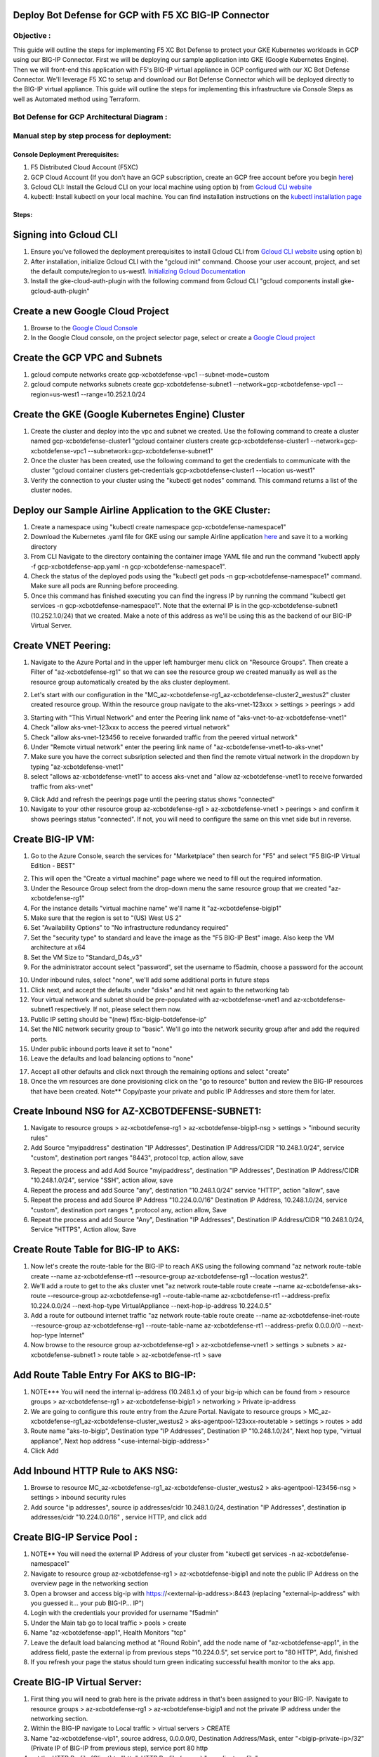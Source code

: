 
Deploy Bot Defense for GCP with F5 XC BIG-IP Connector
========================================================

Objective :
-----------

This guide will outline the steps for implementing F5 XC Bot Defense to protect your GKE Kubernetes workloads in GCP using our BIG-IP Connector. First we will be deploying our sample application into GKE (Google Kubernetes Engine). Then we will front-end this application with F5's BIG-IP virtual appliance in GCP configured with our XC Bot Defense Connector. We'll leverage F5 XC to setup and download our Bot Defense Connector which will be deployed directly to the BIG-IP virtual appliance. This guide will outline the steps for implementing this infrastructure via Console Steps as well as Automated method using Terraform.



Bot Defense for GCP Architectural Diagram :
-----------------------
.. image:: assets/bot-gcp.png
   :width: 100%

Manual step by step process for deployment:
-------------------------------------------

Console Deployment Prerequisites:
^^^^^^^^^^^^^^

1. F5 Distributed Cloud Account (F5XC)
2. GCP Cloud Account (If you don't have an GCP subscription, create an GCP free account before you begin `here <https://console.cloud.google.com/freetrial/signup/>`_)
3. Gcloud CLI: Install the Gcloud CLI on your local machine using option b) from `Gcloud CLI website <https://cloud.google.com/sdk/docs/install>`_
4. kubectl: Install kubectl on your local machine. You can find installation instructions on the `kubectl installation page <https://kubernetes.io/docs/tasks/tools/>`_



Steps:
^^^^^^


Signing into Gcloud CLI
======================

1. Ensure you've followed the deployment prerequisites to install Gcloud CLI from `Gcloud CLI website <https://cloud.google.com/sdk/docs/install>`_ using option b)
2. After installation, initialize Gcloud CLI with the "gcloud init" command. Choose your user account, project, and set the default compute/region to us-west1. `Initializing Gcloud Documentation <https://cloud.google.com/sdk/docs/initializing>`_
3. Install the gke-cloud-auth-plugin with the following command from Gcloud CLI "gcloud components install gke-gcloud-auth-plugin"

.. image:: assets/gcloudinit.png
   :width: 75%

.. image:: assets/gke-auth-plugin.png
   :width: 75%


Create a new Google Cloud Project
==================================

1. Browse to the `Google Cloud Console <https://console.cloud.google.com/>`_ 
2. In the Google Cloud console, on the project selector page, select or create a `Google Cloud project <https://cloud.google.com/resource-manager/docs/creating-managing-projects>`_


Create the GCP VPC and Subnets
===============================

1. gcloud compute networks create gcp-xcbotdefense-vpc1 --subnet-mode=custom
2. gcloud compute networks subnets create gcp-xcbotdefense-subnet1  --network=gcp-xcbotdefense-vpc1 --region=us-west1 --range=10.252.1.0/24


Create the GKE (Google Kubernetes Engine) Cluster
=================================================

1. Create the cluster and deploy into the vpc and subnet we created. Use the following command to create a cluster named gcp-xcbotdefense-cluster1 "gcloud container clusters create gcp-xcbotdefense-cluster1 --network=gcp-xcbotdefense-vpc1 --subnetwork=gcp-xcbotdefense-subnet1"
2. Once the cluster has been created, use the following command to get the credentials to communicate with the cluster "gcloud container clusters get-credentials gcp-xcbotdefense-cluster1 --location us-west1" 
3. Verify the connection to your cluster using the "kubectl get nodes" command. This command returns a list of the cluster nodes.

.. image:: assets/az-aks-create-2.png
   :width: 100%


Deploy our Sample Airline Application to the GKE Cluster:
=========================================================

1. Create a namespace using "kubectl create namespace gcp-xcbotdefense-namespace1"
2. Download the Kubernetes .yaml file for GKE using our sample Airline application `here <https://github.com/karlbort/f5-xc-waap-terraform-examples/blob/main/workflow-guides/bot/deploy-botdefense-in-gcp-with-f5xc-bigip-connector/airline-app/gcp-xcbotdefense-app.yaml>`_ and save it to a working directory
3. From CLI Navigate to the directory containing the container image YAML file and run the command "kubectl apply -f gcp-xcbotdefense-app.yaml -n gcp-xcbotdefense-namespace1".
4. Check the status of the deployed pods using the "kubectl get pods -n gcp-xcbotdefense-namespace1" command. Make sure all pods are Running before proceeding.
5. Once this command has finished executing you can find the ingress IP by running the command "kubectl get services -n gcp-xcbotdefense-namespace1". Note that the external IP is in the gcp-xcbotdefense-subnet1 (10.252.1.0/24) that we created. Make a note of this address as we'll be using this as the backend of our BIG-IP Virtual Server.

.. image:: assets/kubectl-apply3.png
   :width: 100%


Create VNET Peering:
====================

1. Navigate to the Azure Portal and in the upper left hamburger menu click on "Resource Groups". Then create a Filter of "az-xcbotdefense-rg1" so that we can see the resource group we created manually as well as the resource group automatically created by the aks cluster deployment.

.. image:: assets/az-rg1-2.png
   :width: 75%

2. Let's start with our configuration in the "MC_az-xcbotdefense-rg1_az-xcbotdefense-cluster2_westus2" cluster created resource group. Within the resource group navigate to the aks-vnet-123xxx > settings > peerings > add 

.. image:: assets/aks-peering2.png
   :width: 75%

3. Starting with "This Virtual Network" and enter the Peering link name of "aks-vnet-to-az-xcbotdefense-vnet1" 
4. Check "allow aks-vnet-123xxx to access the peered virtual network"
5. Check "allow aks-vnet-123456 to receive forwarded traffic from the peered virtual network"
6. Under "Remote virtual network" enter the peering link name of "az-xcbotdefense-vnet1-to-aks-vnet" 
7. Make sure you have the correct subsription selected and then find the remote virtual network in the dropdown by typing "az-xcbotdefense-vnet1"
8. select "allows az-xcbotdefense-vnet1" to access aks-vnet and "allow az-xcbotdefense-vnet1 to receive forwarded traffic from aks-vnet"

.. image:: assets/vnet-peering.png
   :width: 75%

9. Click Add and refresh the peerings page until the peering status shows "connected"
10. Navigate to your other resource group az-xcbotdefense-rg1 > az-xcbotdefense-vnet1 > peerings > and confirm it shows peerings status "connected". If not, you will need to configure the same on this vnet side but in reverse.

.. image:: assets/connected-peer.png
   :width: 75%


Create BIG-IP VM:
=================

1. Go to the Azure Console, search the services for "Marketplace" then search for "F5" and select "F5 BIG-IP Virtual Edition - BEST"

.. image:: assets/bigip-vm.png
   :width: 75%

2. This will open the "Create a virtual machine" page where we need to fill out the required information.
3. Under the Resource Group select from the drop-down menu the same resource group that we created "az-xcbotdefense-rg1"
4. For the instance details "virtual machine name" we'll name it "az-xcbotdefense-bigip1"
5. Make sure that the region is set to "(US) West US 2"
6. Set "Availability Options" to "No infrastructure redundancy required"
7. Set the "security type" to standard and leave the image as the "F5 BIG-IP Best" image. Also keep the VM architecture at x64
8. Set the VM Size to "Standard_D4s_v3"
9. For the administrator account select "password", set the username to f5admin, choose a password for the account

.. image:: assets/bigip-create1.png
   :width: 75%

10. Under inbound rules, select "none", we'll add some additional ports in future steps
11. Click next, and accept the defaults under "disks" and hit next again to the networking tab
12. Your virtual network and subnet should be pre-populated with az-xcbotdefense-vnet1 and az-xcbotdefense-subnet1 respectively. If not, please select them now. 
13. Public IP setting should be "(new) f5xc-bigip-botdefense-ip"
14. Set the NIC network security group to "basic". We'll go into the network security group after and add the required ports.
15. Under public inbound ports leave it set to "none"
16. Leave the defaults and load balancing options to "none"

.. image:: assets/bigip-create2.png
   :width: 75%

17. Accept all other defaults and click next through the remaining options and select "create"
18. Once the vm resources are done provisioning click on the "go to resource" button and review the BIG-IP resources that have been created. Note** Copy/paste your private and public IP Addresses and store them for later. 

.. image:: assets/bigip-create3.png
   :width: 100%


Create Inbound NSG for AZ-XCBOTDEFENSE-SUBNET1:
======================================= 

1. Navigate to resource groups > az-xcbotdefense-rg1 > az-xcbotdefense-bigip1-nsg > settings > "inbound security rules"
2. Add Source "myipaddress" destination "IP Addresses", Destination IP Address/CIDR "10.248.1.0/24",  service "custom", destination port ranges "8443", protocol tcp, action allow, save 

.. image:: assets/bigip-nsg1-2.png
   :width: 100%

3. Repeat the process and add Add Source "myipaddress", destination "IP Addresses", Destination IP Address/CIDR "10.248.1.0/24", service "SSH", action allow, save
4. Repeat the process and add Source "any", destination "10.248.1.0/24" service "HTTP", action "allow", save
5. Repeat the process and add Source IP Address "10.224.0.0/16" Destination IP Address, 10.248.1.0/24, service "custom", destination port ranges *, protocol any, action allow, Save
6. Repeat the process and add Source "Any", Destination "IP Addresses", Destination IP Address/CIDR "10.248.1.0/24, Service "HTTPS", Action allow, Save

.. image:: assets/bigip-nsg2-2.png
   :width: 100%

Create Route Table for BIG-IP to AKS:
=====================================

1. Now let's create the route-table for the BIG-IP to reach AKS using the following command "az network route-table create --name az-xcbotdefense-rt1 --resource-group az-xcbotdefense-rg1 --location westus2".
2. We'll add a route to get to the aks cluster vnet "az network route-table route create --name az-xcbotdefense-aks-route --resource-group az-xcbotdefense-rg1 --route-table-name az-xcbotdefense-rt1 --address-prefix 10.224.0.0/24 --next-hop-type VirtualAppliance --next-hop-ip-address 10.224.0.5"
3. Add a route for outbound internet traffic "az network route-table route create --name az-xcbotdefense-inet-route --resource-group az-xcbotdefense-rg1 --route-table-name az-xcbotdefense-rt1 --address-prefix 0.0.0.0/0 --next-hop-type Internet"
4. Now browse to the resource group az-xcbotdefense-rg1 > az-xcbotdefense-vnet1 > settings > subnets > az-xcbotdefense-subnet1 > route table > az-xcbotdefense-rt1 > save

.. image:: assets/rt1-subnet1.png
   :width: 100%

Add Route Table Entry For AKS to BIG-IP:
========================================

1. NOTE*** You will need the internal ip-address (10.248.1.x) of your big-ip which can be found from > resource groups > az-xcbotdefense-rg1 > az-xcbotdefense-bigip1 > networking > Private ip-address
2. We are going to configure this route entry from the Azure Portal. Navigate to resource groups > MC_az-xcbotdefense-rg1_az-xcbotdefense-cluster_westus2 > aks-agentpool-123xxx-routetable > settings > routes > add 
3. Route name "aks-to-bigip", Destination type "IP Addresses", Destination IP "10.248.1.0/24", Next hop type, "virtual appliance", Next hop address "<use-internal-bigip-address>"
4. Click Add

.. image:: assets/route-aks-to-bigip.png
   :width: 100%


Add Inbound HTTP Rule to AKS NSG:
=================================

1. Browse to resource MC_az-xcbotdefense-rg1_az-xcbotdefense-cluster_westus2 > aks-agentpool-123456-nsg > settings > inbound security rules
2. Add source "ip addresses", source ip addresses/cidr 10.248.1.0/24, destination "IP Addresses", destination ip addresses/cidr "10.224.0.0/16" , service HTTP, and click add

.. image:: assets/aks-nsg1.png
   :width: 100%

Create BIG-IP Service Pool :
============================

1. NOTE** You will need the external IP Address of your cluster from "kubectl get services -n az-xcbotdefense-namespace1"
2. Navigate to resource group az-xcbotdefense-rg1 > az-xcbotdefense-bigip1 and note the public IP Address on the overview page in the networking section
3. Open a browser and access big-ip with https://<external-ip-address>:8443 (replacing "external-ip-address" with you guessed it... your pub BIG-IP... IP")
4. Login with the credentials your provided for username "f5admin"
5. Under the Main tab go to local traffic > pools > create 
6. Name "az-xcbotdefense-app1", Health Monitors "tcp"
7. Leave the default load balancing method at "Round Robin", add the node name of "az-xcbotdefense-app1", in the address field, paste the external ip from previous steps "10.224.0.5", set service port to "80 HTTP", Add, finished
8. If you refresh your page the status should turn green indicating successful health monitor to the aks app. 

.. image:: assets/bigip-pool.png
   :width: 100%

.. image:: assets/bigip-pool-green.png
   :width: 100%

Create BIG-IP Virtual Server:
=============================

1. First thing you will need to grab here is the private address in that's been assigned to your BIG-IP. Navigate to resource groups > az-xcbotdefense-rg1 > az-xcbotdefense-bigip1 and not the private IP address under the networking section. 
2. Within the BIG-IP navigate to Local traffic > virtual servers > CREATE
3. Name "az-xcbotdefense-vip1", source address, 0.0.0.0/0, Destination Address/Mask, enter "<bigip-private-ip>/32" (Private IP of BIG-IP from previous step), service port 80 http 
4. set the HTTP Profile (Client) to "http", HTTP Profile (server) "use client profile"

.. image:: assets/bigip-vip1-1.png
   :width: 100%

5. set "Source Address Translation to "AutoMap" 
6. Under resources set the Default Pool to "az-xcbotdefense-app1" and click finished
7. Verify you can access your AKS App through the BIG-IP by going to http://bigippublicip and it should load the F5 Airline Application 

.. image:: assets/bigip-vip1-2.png
   :width: 100%

.. image:: assets/f5air.png
   :width: 100%

Creating the XC Bot Defense Profile:
==============================================

1. Logging into your tenant via https://console.ves.volterra.io ensure you have a unique namespace configured. If not, navigate to Administration --> My Namespaces --> Add New
2. Switch into your newly created namespace
3. Click on the Bot Defense Tile and go to manage > applications > add application 

.. image:: assets/xc-bot-tile.png
   :width: 100%

.. image:: assets/bot-manage.png
   :width: 100%

3. Use the name "az-xcbotdefense-profile1" and a description of "XC Bot Defense Connector for BIG-IP in Azure" 
4. Set the Application Region to "US", Connector Type "F5 BIG-IP iApp (v17.0 or greater) > save and exit

.. image:: assets/bigip-connector-add.png
   :width: 100%

5. Click the Elipses and copy all of the ID's, keys, hostnames, and headers and save them into a file 

.. image:: assets/connector-manage.png
   :width: 100%

6. Now Login to your BIG-IP and click on the distributed Cloud services > Bot Defense > Create

.. image:: assets/bigip-bdprofile1.png
   :width: 100%

7. Enter profile name "az-xcbotdefense-profile1"
8. Paste Application ID, Tenant ID, API Hostname, API Key, and Telemetry Header Prefix from XC Console 
9. Leave the default JS Insertion Configuration settings of /customer.js, After <head>, Async with no caching

.. image:: assets/bigip-bdprofile1-3.png
   :width: 100%

10. Under protected endpoints, enter the public IP for your BIG-IP/Application, set the path to /user/signin, set the endpoint label to Login, and check "PUT" and "POST" checkbox with mitigation action of "block", don't forgest to click "Add" to add the rule

.. image:: assets/protected-endpoints.png
   :width: 100%

11, Under the Advanced Features, click the plus sign next to "protection pool" and name it "ibd-webus.fastcache.net"
12. add a health monitor of https, under node name call it ibd-webus.fastcache.net, address ibd-webus.fastcache.net, service port 443 https, click add and finished
13. Back on the Bot Defense profile page select the newly created profile from the menu and set the ssl profile to "serverssl" and click finished

.. image:: assets/bd-protection-pool1.png
   :width: 100%

.. image:: assets/bd-protectionpool1-1.png
   :width: 100%

.. image:: assets/bd-protectionpool1-2.png
   :width: 100%


Binding the XC Bot Profile to the Virtual Sever:
================================================
 
1. Within the BIG-IP navigate to Local Traffic > Virtual Servers > az-xcbotdefense-vip1 > and click on the tab at the top called "distributed Cloud Services"
2. Change the Bot Defense drop down from "disabled" to "enabled" then select the "az-xcbotdefense-connector1" profile and click update 
3. Now that we've applied the Bot Defense Connector to our Virtual Server Lets test it out. 

.. image:: assets/vip-bdprofile2.png
   :width: 100%

Validating the Java Script Injection:
=====================================

1. Open a browser and load the app through the BIG-IP by going to http://bigippublicip and it should load the F5 Airline Application
2. Right click anywhere on the page and click "inspect"
3. This opens the developer tools on the right. Under the "elements" tab expand the <head> tag
4. Within the <head> tag you should see three lines containing the following: 1) src="/customer1.js?matcher", 2) src="/customer1.js?single"></script>, 3) src="/customer1.js?async"
5. This confirms that the Javascript is being injected appropriately into your aks application via the BIG-IP

.. image:: assets/jsverification.png
   :width: 100%


Simulating Bot Traffic with CURL:
=================================

1. Within this repo you can download the `curl-stuff.sh <https://github.com/karlbort/f5-xc-waap-terraform-examples/blob/main/workflow-guides/bot/deploy-botdefense-in-azure-with-f5xc-bigip-connector/validation-tools/curl-stuff.sh>`_ Bash script in the validation-tools directory to run it against your web application to generate some generic Bot Traffic
2. After you've downloaded the curl-stuff.sh script you can edit the file using a text editor and replace the domain name on line 3 with the public IP Address of your BIG-IP. For example, curl -s http://x.x.x.x/user/signin NOTE*** ensure that you maintain the "/user/signin" path as this is the protected endpoint we configured in our profile.
3. Run the curl script with sh curl-stuff.sh. Note the failure response in the screenshot below

.. image:: assets/curl-stuff2.png
   :width: 100%


View Bot Traffic​:
=================

1. Now let’s return to F5 XC Console and show the monitoring page over Overview > Monitor
2. Log in to your F5 Distributed Cloud Console
3. Go to the Dashboard page of XC console and click Bot Defense.
4. Make sure you are in the correct Namespace
5. Under Overview click Monitor and you can see our the bot detections of our newly protected Cloudfront Application. 
6. Here you can monitor and respond to events that are identified as Bot traffic

.. image:: assets/bdmonitor2.png
   :width: 100%

Step by step process using automation scripts:
----------------------------------------------

**Coming soon**

Development
-----------

Outline any requirements to setup a development environment if someone
would like to contribute. You may also link to another file for this
information.

Support
-------

For support, please open a GitHub issue. Note, the code in this
repository is community supported and is not supported by F5 Networks.


